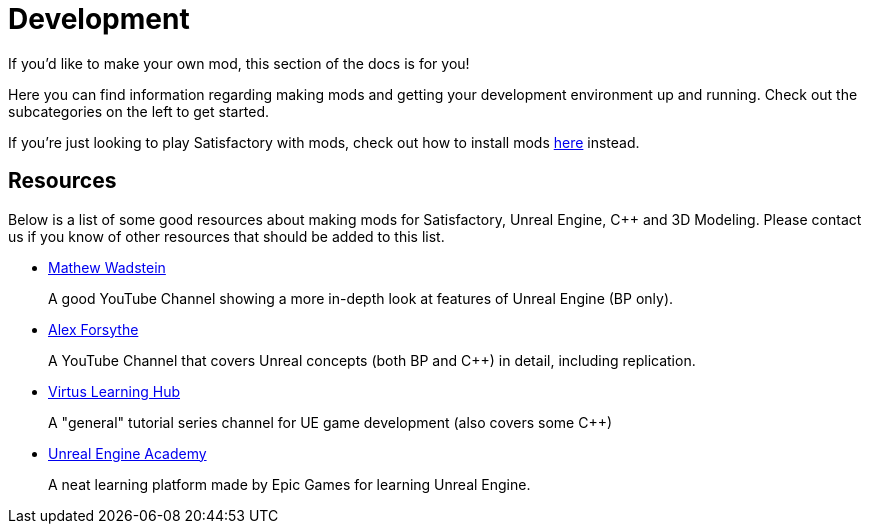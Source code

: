 = Development

If you'd like to make your own mod, this section of the docs is for you!

Here you can find information regarding making mods and getting your development environment up and running.
Check out the subcategories on the left to get started.

If you're just looking to play Satisfactory with mods, check out how to install mods xref:index.adoc#_for_users[here] instead.

== Resources

Below is a list of some good resources about making mods for Satisfactory, Unreal Engine, C++ and 3D Modeling. Please contact us if you know of other resources that should be added to this list.

- https://www.youtube.com/channel/UCOVfF7PfLbRdVEm0hONTrNQ[Mathew Wadstein] 
+
A good YouTube Channel showing a more in-depth look at features of Unreal Engine (BP only).
- https://www.youtube.com/c/AlexForsythe[Alex Forsythe]
+
A YouTube Channel that covers Unreal concepts (both BP and C++) in detail, including replication.
- https://www.youtube.com/channel/UCz-eYJAUgSE-mqzKtit7m9g[Virtus Learning Hub]
+
A "general" tutorial series channel for UE game development (also covers some C++)
- http://academy.unrealengine.com/[Unreal Engine Academy]
+
A neat learning platform made by Epic Games for learning Unreal Engine.
